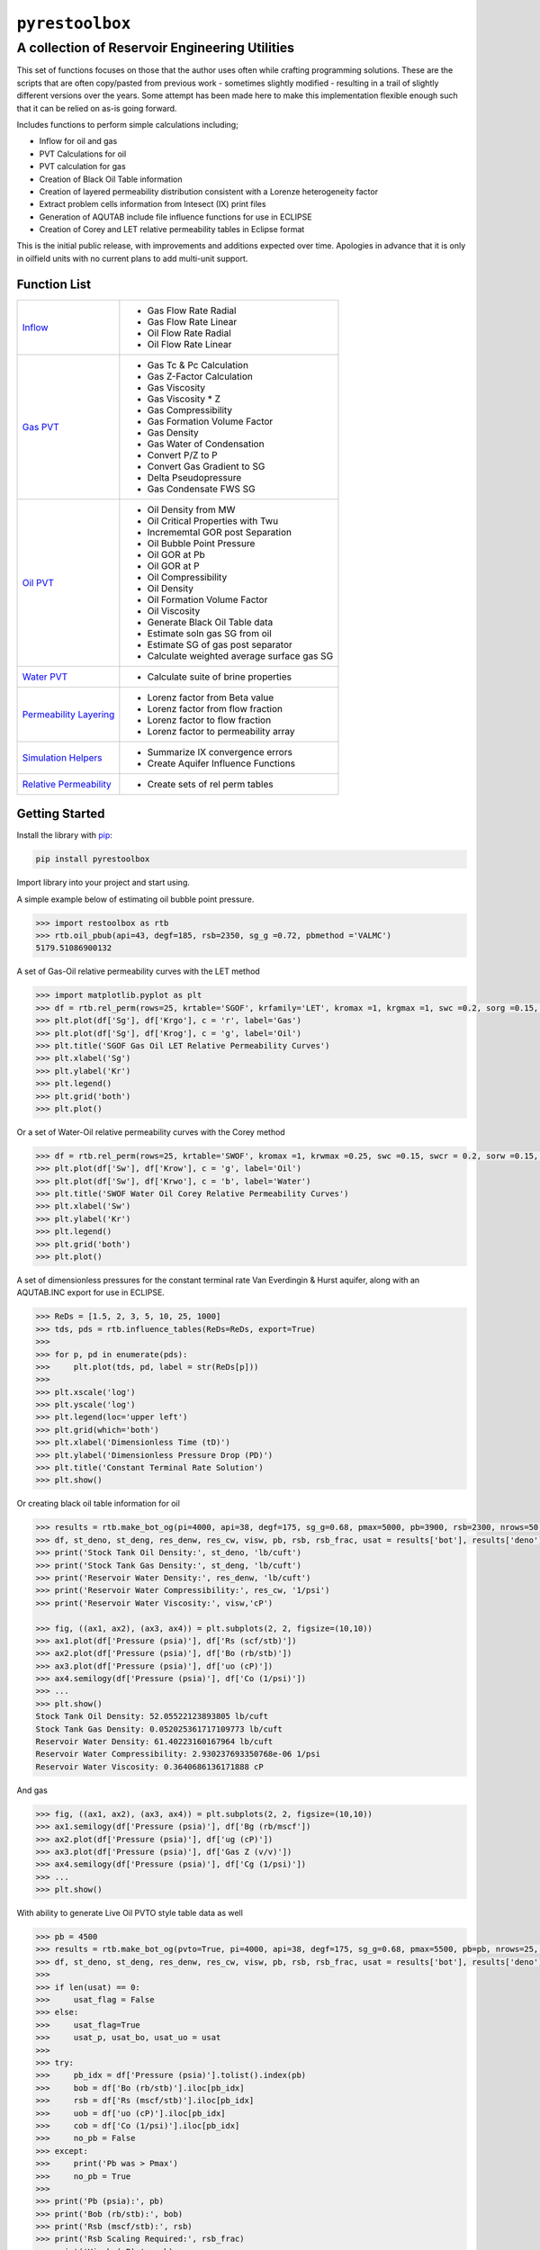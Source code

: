 ===================================
``pyrestoolbox``
===================================

-----------------------------
A collection of Reservoir Engineering Utilities
-----------------------------

This set of functions focuses on those that the author uses often while crafting programming solutions. 
These are the scripts that are often copy/pasted from previous work - sometimes slightly modified - resulting in a trail of slightly different versions over the years. Some attempt has been made here to make this implementation flexible enough such that it can be relied on as-is going forward.

Includes functions to perform simple calculations including;

- Inflow for oil and gas
- PVT Calculations for oil
- PVT calculation for gas
- Creation of Black Oil Table information
- Creation of layered permeability distribution consistent with a Lorenze heterogeneity factor
- Extract problem cells information from Intesect (IX) print files
- Generation of AQUTAB include file influence functions for use in ECLIPSE
- Creation of Corey and LET relative permeability tables in Eclipse format

This is the initial public release, with improvements and additions expected over time. Apologies in advance that it is only in oilfield units with no current plans to add multi-unit support.

Function List
=============

+---------------------------------------------------------------------------------------------------+------------------------------------------------------------------------+
| `Inflow <https://github.com/mwburgoyne/pyResToolbox/blob/main/docs/inflow.rst>`_                  | - Gas Flow Rate Radial                                                 |
|                                                                                                   | - Gas Flow Rate Linear                                                 |
|                                                                                                   | - Oil Flow Rate Radial                                                 |
|                                                                                                   | - Oil Flow Rate Linear                                                 |
+---------------------------------------------------------------------------------------------------+------------------------------------------------------------------------+
| `Gas PVT <https://github.com/mwburgoyne/pyResToolbox/blob/main/docs/gas.rst>`_                    | - Gas Tc & Pc Calculation                                              |
|                                                                                                   | - Gas Z-Factor Calculation                                             |
|                                                                                                   | - Gas Viscosity                                                        |
|                                                                                                   | - Gas Viscosity * Z                                                    |
|                                                                                                   | - Gas Compressibility                                                  |
|                                                                                                   | - Gas Formation Volume Factor                                          |
|                                                                                                   | - Gas Density                                                          |
|                                                                                                   | - Gas Water of Condensation                                            |
|                                                                                                   | - Convert P/Z to P                                                     |
|                                                                                                   | - Convert Gas Gradient to SG                                           |
|                                                                                                   | - Delta Pseudopressure                                                 |
|                                                                                                   | - Gas Condensate FWS SG                                                |
+---------------------------------------------------------------------------------------------------+------------------------------------------------------------------------+
| `Oil PVT  <https://github.com/mwburgoyne/pyResToolbox/blob/main/docs/oil.rst>`_                   | - Oil Density from MW                                                  |
|                                                                                                   | - Oil Critical Properties with Twu                                     |
|                                                                                                   | - Incrememtal GOR post Separation                                      |
|                                                                                                   | - Oil Bubble Point Pressure                                            |
|                                                                                                   | - Oil GOR at Pb                                                        |
|                                                                                                   | - Oil GOR at P                                                         |
|                                                                                                   | - Oil Compressibility                                                  |
|                                                                                                   | - Oil Density                                                          |
|                                                                                                   | - Oil Formation Volume Factor                                          |
|                                                                                                   | - Oil Viscosity                                                        |
|                                                                                                   | - Generate Black Oil Table data                                        |
|                                                                                                   | - Estimate soln gas SG from oil                                        |
|                                                                                                   | - Estimate SG of gas post separator                                    |
|                                                                                                   | - Calculate weighted average surface gas SG                            |
+---------------------------------------------------------------------------------------------------+------------------------------------------------------------------------+
| `Water PVT <https://github.com/mwburgoyne/pyResToolbox/blob/main/docs/water.rst>`_                | - Calculate suite of brine properties                                  |
+---------------------------------------------------------------------------------------------------+------------------------------------------------------------------------+
| `Permeability Layering <https://github.com/mwburgoyne/pyResToolbox/blob/main/docs/layer.rst>`_    | - Lorenz factor from Beta value                                        |
|                                                                                                   | - Lorenz factor from flow fraction                                     |
|                                                                                                   | - Lorenz factor to flow fraction                                       |
|                                                                                                   | - Lorenz factor to permeability array                                  |
+---------------------------------------------------------------------------------------------------+------------------------------------------------------------------------+
| `Simulation Helpers <https://github.com/mwburgoyne/pyResToolbox/blob/main/docs/sim.rst>`_         | - Summarize IX convergence errors                                      |
|                                                                                                   | - Create Aquifer Influence Functions                                   |
+---------------------------------------------------------------------------------------------------+------------------------------------------------------------------------+
| `Relative Permeability  <https://github.com/mwburgoyne/pyResToolbox/blob/main/docs/relperm.rst>`_ | - Create sets of rel perm tables                                       |
+---------------------------------------------------------------------------------------------------+------------------------------------------------------------------------+


Getting Started
===============

Install the library with  `pip <https://pip.pypa.io/en/stable/>`_:

.. code-block:: shell

    pip install pyrestoolbox


Import library into your project and start using. 

A simple example below of estimating oil bubble point pressure.

.. code-block:: python

    >>> import restoolbox as rtb
    >>> rtb.oil_pbub(api=43, degf=185, rsb=2350, sg_g =0.72, pbmethod ='VALMC')
    5179.51086900132
    
A set of Gas-Oil relative permeability curves with the LET method

.. code-block:: python

    >>> import matplotlib.pyplot as plt
    >>> df = rtb.rel_perm(rows=25, krtable='SGOF', krfamily='LET', kromax =1, krgmax =1, swc =0.2, sorg =0.15, Lo=2.5, Eo = 1.25, To = 1.75, Lg = 1.2, Eg = 1.5, Tg = 2.0)
    >>> plt.plot(df['Sg'], df['Krgo'], c = 'r', label='Gas')
    >>> plt.plot(df['Sg'], df['Krog'], c = 'g', label='Oil')
    >>> plt.title('SGOF Gas Oil LET Relative Permeability Curves')
    >>> plt.xlabel('Sg')
    >>> plt.ylabel('Kr')
    >>> plt.legend()
    >>> plt.grid('both')
    >>> plt.plot()

.. image:: https://github.com/mwburgoyne/pyResToolbox/blob/main/docs/img/sgof.png
    :alt: SGOF Relative Permeability Curves

Or a set of Water-Oil relative permeability curves with the Corey method

.. code-block:: python

    >>> df = rtb.rel_perm(rows=25, krtable='SWOF', kromax =1, krwmax =0.25, swc =0.15, swcr = 0.2, sorw =0.15, no=2.5, nw=1.5)
    >>> plt.plot(df['Sw'], df['Krow'], c = 'g', label='Oil')
    >>> plt.plot(df['Sw'], df['Krwo'], c = 'b', label='Water')
    >>> plt.title('SWOF Water Oil Corey Relative Permeability Curves')
    >>> plt.xlabel('Sw')
    >>> plt.ylabel('Kr')
    >>> plt.legend()
    >>> plt.grid('both')
    >>> plt.plot()
    
.. image:: https://github.com/mwburgoyne/pyResToolbox/blob/main/docs/img/swof.png
    :alt: SWOF Relative Permeability Curves

A set of dimensionless pressures for the constant terminal rate Van Everdingin & Hurst aquifer, along with an AQUTAB.INC export for use in ECLIPSE.

.. code-block:: python

    >>> ReDs = [1.5, 2, 3, 5, 10, 25, 1000]
    >>> tds, pds = rtb.influence_tables(ReDs=ReDs, export=True)
    >>> 
    >>> for p, pd in enumerate(pds):
    >>>     plt.plot(tds, pd, label = str(ReDs[p]))
    >>>     
    >>> plt.xscale('log')
    >>> plt.yscale('log')
    >>> plt.legend(loc='upper left')
    >>> plt.grid(which='both')
    >>> plt.xlabel('Dimensionless Time (tD)')
    >>> plt.ylabel('Dimensionless Pressure Drop (PD)')
    >>> plt.title('Constant Terminal Rate Solution')
    >>> plt.show()
    
.. image:: https://github.com/mwburgoyne/pyResToolbox/blob/main/docs/img/influence.png
    :alt: Constant Terminal Rate influence tables

Or creating black oil table information for oil

.. code-block:: python

    >>> results = rtb.make_bot_og(pi=4000, api=38, degf=175, sg_g=0.68, pmax=5000, pb=3900, rsb=2300, nrows=50)
    >>> df, st_deno, st_deng, res_denw, res_cw, visw, pb, rsb, rsb_frac, usat = results['bot'], results['deno'], results['deng'], results['denw'], results['cw'], results['uw'], results['pb'], results['rsb'], results['rsb_scale'], results['usat']
    >>> print('Stock Tank Oil Density:', st_deno, 'lb/cuft')
    >>> print('Stock Tank Gas Density:', st_deng, 'lb/cuft')
    >>> print('Reservoir Water Density:', res_denw, 'lb/cuft')
    >>> print('Reservoir Water Compressibility:', res_cw, '1/psi')
    >>> print('Reservoir Water Viscosity:', visw,'cP')

    >>> fig, ((ax1, ax2), (ax3, ax4)) = plt.subplots(2, 2, figsize=(10,10))
    >>> ax1.plot(df['Pressure (psia)'], df['Rs (scf/stb)'])
    >>> ax2.plot(df['Pressure (psia)'], df['Bo (rb/stb)'])
    >>> ax3.plot(df['Pressure (psia)'], df['uo (cP)'])
    >>> ax4.semilogy(df['Pressure (psia)'], df['Co (1/psi)'])
    >>> ...
    >>> plt.show()
    Stock Tank Oil Density: 52.05522123893805 lb/cuft
    Stock Tank Gas Density: 0.052025361717109773 lb/cuft
    Reservoir Water Density: 61.40223160167964 lb/cuft
    Reservoir Water Compressibility: 2.930237693350768e-06 1/psi
    Reservoir Water Viscosity: 0.3640686136171888 cP

.. image:: https://github.com/mwburgoyne/pyResToolbox/blob/main/docs/img/bot.png
    :alt: Black Oil Properties
    
And gas

.. code-block:: python

    >>> fig, ((ax1, ax2), (ax3, ax4)) = plt.subplots(2, 2, figsize=(10,10))
    >>> ax1.semilogy(df['Pressure (psia)'], df['Bg (rb/mscf'])
    >>> ax2.plot(df['Pressure (psia)'], df['ug (cP)'])
    >>> ax3.plot(df['Pressure (psia)'], df['Gas Z (v/v)'])
    >>> ax4.semilogy(df['Pressure (psia)'], df['Cg (1/psi)'])
    >>> ...
    >>> plt.show()

.. image:: https://github.com/mwburgoyne/pyResToolbox/blob/main/docs/img/dry_gas.png
    :alt: Dry Gas Properties
    
With ability to generate Live Oil PVTO style table data as well

.. code-block:: python

    >>> pb = 4500
    >>> results = rtb.make_bot_og(pvto=True, pi=4000, api=38, degf=175, sg_g=0.68, pmax=5500, pb=pb, nrows=25, export=True)
    >>> df, st_deno, st_deng, res_denw, res_cw, visw, pb, rsb, rsb_frac, usat = results['bot'], results['deno'], results['deng'], results['denw'], results['cw'], results['uw'], results['pb'], results['rsb'], results['rsb_scale'], results['usat']
    >>> 
    >>> if len(usat) == 0:
    >>>     usat_flag = False
    >>> else:
    >>>     usat_flag=True
    >>>     usat_p, usat_bo, usat_uo = usat 
    >>> 
    >>> try:
    >>>     pb_idx = df['Pressure (psia)'].tolist().index(pb)
    >>>     bob = df['Bo (rb/stb)'].iloc[pb_idx]
    >>>     rsb = df['Rs (mscf/stb)'].iloc[pb_idx]
    >>>     uob = df['uo (cP)'].iloc[pb_idx]
    >>>     cob = df['Co (1/psi)'].iloc[pb_idx]
    >>>     no_pb = False
    >>> except:
    >>>     print('Pb was > Pmax')
    >>>     no_pb = True
    >>> 
    >>> print('Pb (psia):', pb)
    >>> print('Bob (rb/stb):', bob)
    >>> print('Rsb (mscf/stb):', rsb)
    >>> print('Rsb Scaling Required:', rsb_frac)
    >>> print('Visob (cP):', uob)
    >>> print('Cob (1/psi):', cob,'\n')
    >>> print('Stock Tank Oil Density:', st_deno, 'lb/cuft')
    >>> print('Stock Tank Gas Density:', st_deng, 'lb/cuft')
    >>> print('Reservoir Water Density:', res_denw, 'lb/cuft')
    >>> print('Reservoir Water Compressibility:', res_cw, '1/psi')
    >>> print('Reservoir Water Viscosity:', visw,'cP')
    >>> 
    >>> fig, ((ax1, ax2), (ax3, ax4)) = plt.subplots(2, 2, figsize=(10,10))
    >>> ax1.plot(df['Pressure (psia)'], df['Rs (mscf/stb)'])
    >>> ax2.plot(df['Pressure (psia)'], df['Bo (rb/stb)'])
    >>> ax3.plot(df['Pressure (psia)'], df['uo (cP)'])
    >>> ax4.semilogy(df['Pressure (psia)'], df['Co (1/psi)'])
    >>> 
    >>> ax1.plot([pb], [rsb], 'o', c='r')
    >>> ax2.plot([pb], [bob], 'o', c='r')
    >>> ax3.plot([pb], [uob], 'o', c='r')
    >>> ax4.plot([pb], [cob], 'o', c='r')
    >>> 
    >>> if usat_flag:
    >>>     if no_pb == False:
    >>>         for i in range(len(usat_bo)):
    >>>             ax2.plot(usat_p[i], usat_bo[i], c='k')
    >>>             ax3.plot(usat_p[i], usat_uo[i], c='k')
    >>> 
    >>> fig.suptitle('Black Oil Properties')
    >>> ..
    >>> ..
    >>> plt.show()
    Pb (psia): 4500
    Bob (rb/stb): 1.6072798403441817
    Rsb (mscf/stb): 1.2863705330979234
    Rsb Scaling Required: 0.9713981737449556
    Visob (cP): 0.3422139569449832
    Cob (1/psi): 5.711273668114706e-05 
    
    Stock Tank Oil Density: 52.05522123893805 lb/cuft
    Stock Tank Gas Density: 0.052025361717109773 lb/cuft
    Reservoir Water Density: 61.40223160167964 lb/cuft
    Reservoir Water Compressibility: 2.930237693350768e-06 1/psi
    Reservoir Water Viscosity: 0.3640686136171888 cP
    
.. image:: https://github.com/mwburgoyne/pyResToolbox/blob/main/docs/img/bot_PVTO.png
    :alt: Live Oil Properties
    
See the  `API documentation <./docs/api.html>`_ for a complete listing and usage examples.


Development
===========
``pyrestoolbox`` is maintained by Mark W. Burgoyne (`<https://github.com/mwburgoyne>`_).
